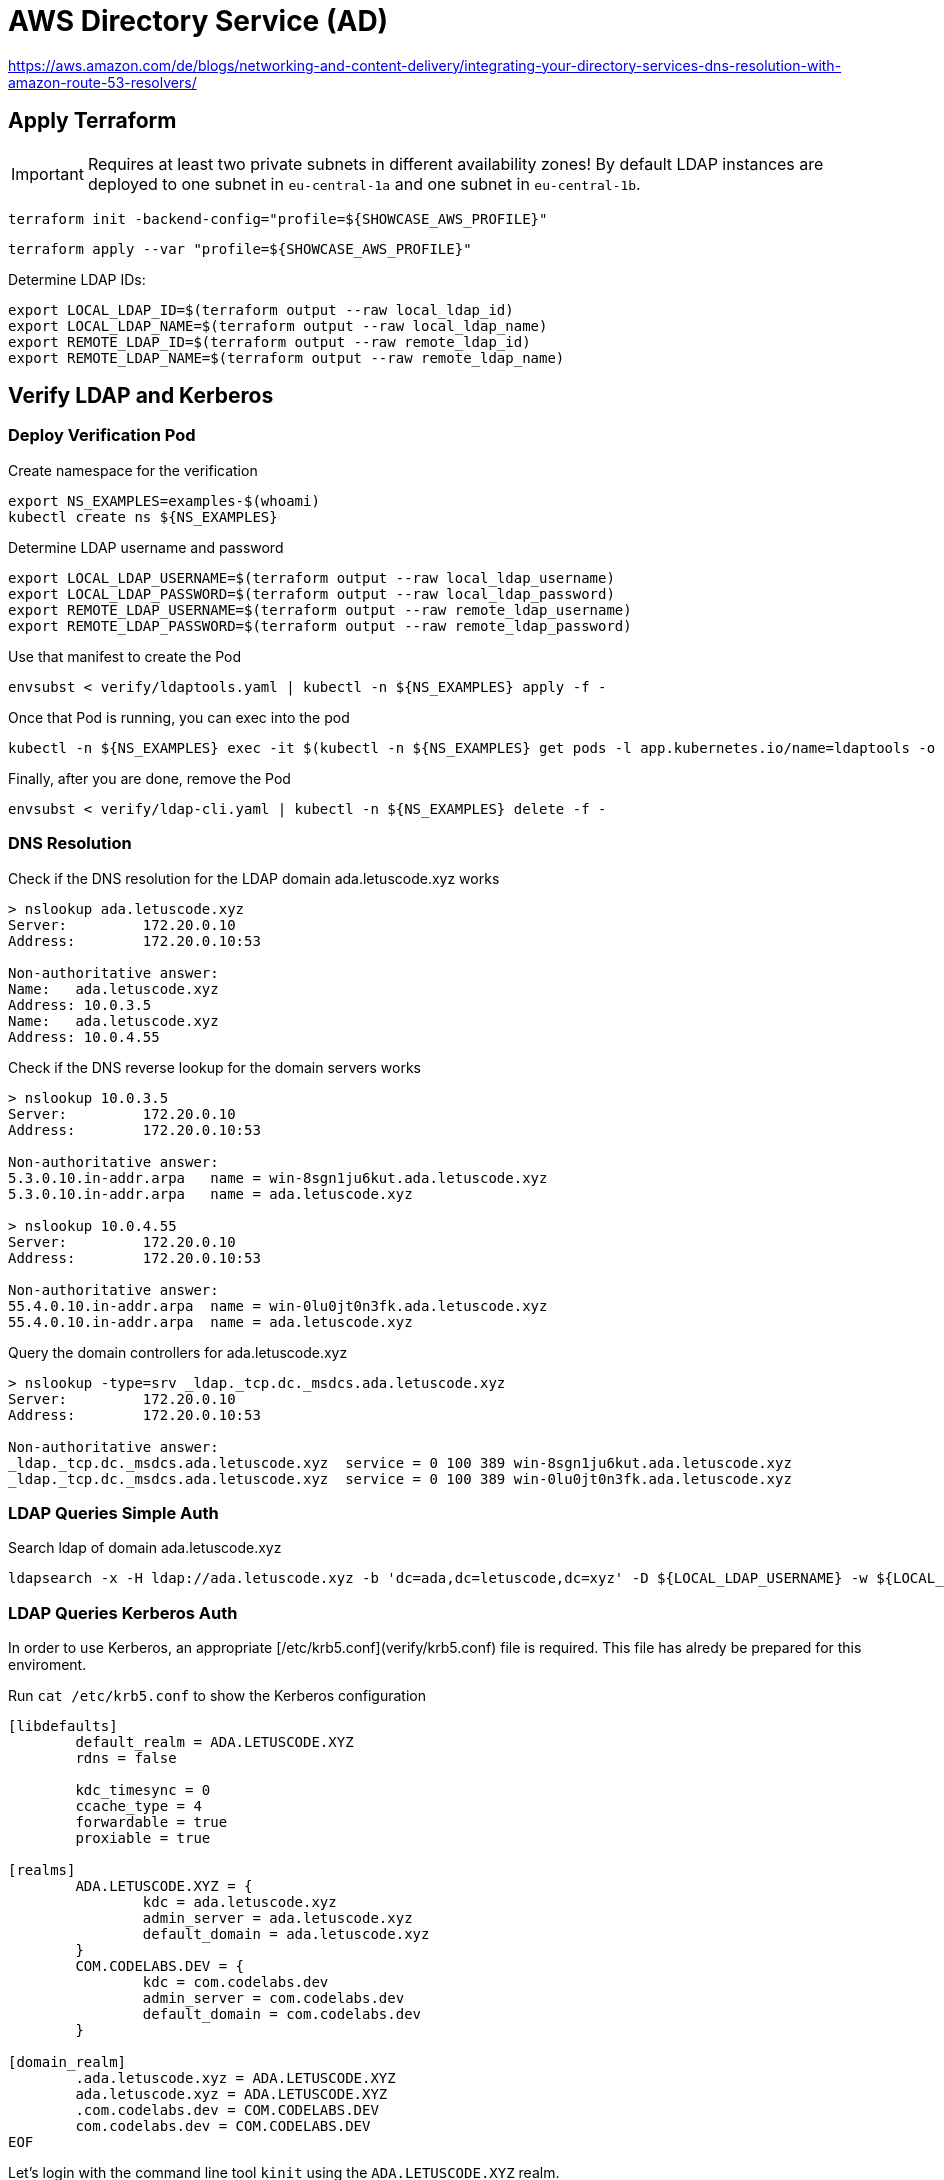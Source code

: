 = AWS Directory Service (AD)

https://aws.amazon.com/de/blogs/networking-and-content-delivery/integrating-your-directory-services-dns-resolution-with-amazon-route-53-resolvers/

== Apply Terraform

IMPORTANT: Requires at least two private subnets in different availability zones! By default LDAP instances are deployed to one subnet in `eu-central-1a` and one subnet in `eu-central-1b`.

[source,bash]
----
terraform init -backend-config="profile=${SHOWCASE_AWS_PROFILE}"
----

[source,bash]
----
terraform apply --var "profile=${SHOWCASE_AWS_PROFILE}"
----

Determine LDAP IDs:

[source,bash]
----
export LOCAL_LDAP_ID=$(terraform output --raw local_ldap_id)
export LOCAL_LDAP_NAME=$(terraform output --raw local_ldap_name)
export REMOTE_LDAP_ID=$(terraform output --raw remote_ldap_id)
export REMOTE_LDAP_NAME=$(terraform output --raw remote_ldap_name)
----

== Verify LDAP and Kerberos

=== Deploy Verification Pod

.Create namespace for the verification
[source,bash]
----
export NS_EXAMPLES=examples-$(whoami)
kubectl create ns ${NS_EXAMPLES}
----

.Determine LDAP username and password
[source,bash]
----
export LOCAL_LDAP_USERNAME=$(terraform output --raw local_ldap_username)
export LOCAL_LDAP_PASSWORD=$(terraform output --raw local_ldap_password)
export REMOTE_LDAP_USERNAME=$(terraform output --raw remote_ldap_username)
export REMOTE_LDAP_PASSWORD=$(terraform output --raw remote_ldap_password)
----

.Use that manifest to create the Pod
[source,bash]
----
envsubst < verify/ldaptools.yaml | kubectl -n ${NS_EXAMPLES} apply -f -
----

.Once that Pod is running, you can exec into the pod
[source,bash]
----
kubectl -n ${NS_EXAMPLES} exec -it $(kubectl -n ${NS_EXAMPLES} get pods -l app.kubernetes.io/name=ldaptools -o name) bash
----

.Finally, after you are done, remove the Pod
[source,bash]
----
envsubst < verify/ldap-cli.yaml | kubectl -n ${NS_EXAMPLES} delete -f -
----

=== DNS Resolution

.Check if the DNS resolution for the LDAP domain ada.letuscode.xyz works
[source,bash]
----
> nslookup ada.letuscode.xyz
Server:         172.20.0.10
Address:        172.20.0.10:53

Non-authoritative answer:
Name:   ada.letuscode.xyz
Address: 10.0.3.5
Name:   ada.letuscode.xyz
Address: 10.0.4.55
----

.Check if the DNS reverse lookup for the domain servers works
[source,bash]
----
> nslookup 10.0.3.5
Server:         172.20.0.10
Address:        172.20.0.10:53

Non-authoritative answer:
5.3.0.10.in-addr.arpa   name = win-8sgn1ju6kut.ada.letuscode.xyz
5.3.0.10.in-addr.arpa   name = ada.letuscode.xyz

> nslookup 10.0.4.55
Server:         172.20.0.10
Address:        172.20.0.10:53

Non-authoritative answer:
55.4.0.10.in-addr.arpa  name = win-0lu0jt0n3fk.ada.letuscode.xyz
55.4.0.10.in-addr.arpa  name = ada.letuscode.xyz
----

.Query the domain controllers for ada.letuscode.xyz
[source,bash]
----
> nslookup -type=srv _ldap._tcp.dc._msdcs.ada.letuscode.xyz
Server:         172.20.0.10
Address:        172.20.0.10:53

Non-authoritative answer:
_ldap._tcp.dc._msdcs.ada.letuscode.xyz  service = 0 100 389 win-8sgn1ju6kut.ada.letuscode.xyz
_ldap._tcp.dc._msdcs.ada.letuscode.xyz  service = 0 100 389 win-0lu0jt0n3fk.ada.letuscode.xyz
----

=== LDAP Queries Simple Auth

.Search ldap of domain ada.letuscode.xyz
[source,bash]
----
ldapsearch -x -H ldap://ada.letuscode.xyz -b 'dc=ada,dc=letuscode,dc=xyz' -D ${LOCAL_LDAP_USERNAME} -w ${LOCAL_LDAP_PASSWORD}
----

=== LDAP Queries Kerberos Auth

In order to use Kerberos, an appropriate [/etc/krb5.conf](verify/krb5.conf) file is required. This file has alredy be prepared for this enviroment. 

.Run `cat /etc/krb5.conf` to show the Kerberos configuration
[source,bash]
----
[libdefaults]
        default_realm = ADA.LETUSCODE.XYZ
        rdns = false
        
        kdc_timesync = 0
        ccache_type = 4
        forwardable = true
        proxiable = true

[realms]
        ADA.LETUSCODE.XYZ = {
                kdc = ada.letuscode.xyz
                admin_server = ada.letuscode.xyz
                default_domain = ada.letuscode.xyz
        }
        COM.CODELABS.DEV = {
                kdc = com.codelabs.dev
                admin_server = com.codelabs.dev
                default_domain = com.codelabs.dev
        }

[domain_realm]
        .ada.letuscode.xyz = ADA.LETUSCODE.XYZ
        ada.letuscode.xyz = ADA.LETUSCODE.XYZ
        .com.codelabs.dev = COM.CODELABS.DEV
        com.codelabs.dev = COM.CODELABS.DEV
EOF
----

Let's login with the command line tool `kinit` using the `ADA.LETUSCODE.XYZ` realm.

[source,bash]
----
export KRB5CCNAME=/tmp/admin.ada.letuscode.xyz.cc.tmp
echo ${LOCAL_LDAP_PASSWORD} | kinit -c ${KRB5CCNAME} Admin@ADA.LETUSCODE.XYZ
----

Show the current login with `klist`:

[source,bash]
----
> klist
Ticket cache: FILE:/tmp/admin.ada.letuscode.xyz.cc.tmp
Default principal: Admin@ADA.LETUSCODE.XYZ

Valid starting     Expires            Service principal
02/09/22 08:05:54  02/09/22 18:05:54  krbtgt/ADA.LETUSCODE.XYZ@ADA.LETUSCODE.XYZ
----

Execute `ldapsearch` with Kerberos authentication (using the previously authenticated user) and query domain `ada.letuscode.xyz`:

[source,bash]
----
ldapsearch -H ldap://ada.letuscode.xyz -Y GSSAPI -b 'dc=ada,dc=letuscode,dc=xyz' -R ADA.LETUSCODE.XYZ
----

==== Troubleshooting

Unfortunately, sometimes, the following error is returned:

----
SASL/GSSAPI authentication started
ldap_sasl_interactive_bind_s: Local error (-2)
        additional info: SASL(-1): generic failure: GSSAPI Error: Unspecified GSS failure.  Minor code may provide more information (Server not found in Kerberos database)
----

It looks like, the reason is, that Kerberos executed an reverse DNS lookup on an IP address returned by an DNS query for `ada.letuscode.xyz`. This reverse DNS request sometimes returns the hostname of the Domain controller, or the domain name itself as first entry. It only works if the hostname is the first entry, because this name is used in the Kerberos request.

You can simulate this by yourself with DNS lookup:

[source,bash]
----
nslookup ada.letuscode.xyz
----

Now take one IP and make an reverse DNS lookup:

[source,bash]
----
nslookup 10.0.4.52
----

You will recognize that sometimes the hostname is the first entry:

----
52.4.0.10.in-addr.arpa  name = win-s7kcc3309rm.ada.letuscode.xyz.
52.4.0.10.in-addr.arpa  name = ada.letuscode.xyz.
----

And sometimes the domain, which will not work:

----
52.4.0.10.in-addr.arpa  name = ada.letuscode.xyz.
52.4.0.10.in-addr.arpa  name = win-s7kcc3309rm.ada.letuscode.xyz.
----

There are two possible solutions:

* Adjust the DNS entry, in which only the actual hostname is returend
* Disable Kerberos reverse DNS lookup (I thought that `rdns=false` is doing this, but seems not the case). It seems that ldapsearch ignores this (https://lists.andrew.cmu.edu/pipermail/cyrus-sasl/2014-July/002736.html and https://www.openldap.org/lists/openldap-bugs/201507/msg00061.html).

== Create Trust Relationship

We want to create trust relation ship between the local domain (ada.letuscode.xyz) and the remote domain (com.codelabs.dev). 
The goal is, that user on the remote domain (com.codelabs.dev) can authenticate on the local domain (ada.letuscode.xyz).
In order to achieve this, an _outgoing_ trust must be created on the local domain (ada.letuscode.xyz) and an _incoming_ trust on the remote domain (com.codelabs.dev).

Unfortunately, the creation of trust relationship is not supported by Terraform until now: https://github.com/hashicorp/terraform-provider-aws/issues/11901

Required security groups are created by the Terraform script (see https://docs.aws.amazon.com/directoryservice/latest/admin-guide/ms_ad_tutorial_setup_trust_prepare_mad_between_2_managed_ad_domains.html)

.Trust directions
----
local -- one-way: outgoing --> remote
remote <-- one-way: incoming -- local
----

.Local (ada.letuscode.xyz) Trust Relationship
----
Trust type: Forest trust
Existing or new remote domain: com.codelabs.dev # the remote domain
Trust password: your_trust_password # the same password must be used when setting up the trust relationship on the remote domain.
Trust direction: One-way: outgoing # users in the remote domain can access resources in this domain
Conditional forwarders: [10.0.3.202, 10.0.4.51] # ips of the domain controllers of the remote domain
----

.Remote (com.codelabs.dev) Trust Relationship
----
Trust type: Forest trust
Existing or new remote domain: ada.letuscode.xyz # the local domain
Trust password: your_trust_password # the same password must be used when setting up the trust relationship on the local domain.
Trust direction: One-way: incoming # users in this domain can access resources in the local domain.
Conditional forwarders: [10.0.4.52, 10.0.3.119] # ips of the domain controllers of the local domain
----

=== References

* https://docs.aws.amazon.com/directoryservice/latest/admin-guide/ms_ad_setup_trust.html
* https://docs.aws.amazon.com/directoryservice/latest/admin-guide/ms_ad_tutorial_setup_trust_between_2_managed_ad_domains.html

== Verify Trust Relationship

=== On Linux with Ldapsearch and Kerberos

Exec into a newly deployed instance of the ldaptools pod and follow the setup required for Kerberos authentication.

Instead of login to `ADA.LETUSCODE.XYZ`, we now login to the realm `COM.CODELABS.DEV` with `kinit`.

[source,bash]
----
export KRB5CCNAME=/tmp/admin.com.codelabs.dev.cc.tmp
echo ${REMOTE_LDAP_PASSWORD} | kinit -c ${KRB5CCNAME} Admin@COM.CODELABS.DEV
----

Show the current login with `klist`:

----
Ticket cache: FILE:/tmp/admin.com.codelabs.dev.cc.tmp
Default principal: Admin@COM.CODELABS.DEV

Valid starting     Expires            Service principal
02/09/22 21:57:18  02/10/22 07:57:18  krbtgt/COM.CODELABS.DEV@COM.CODELABS.DEV
----

Execute `ldapsearch` with Kerberos authentication (using the previously authenticated user) and query domain `com.codelabs.dev`:

[source,bash]
----
ldapsearch -H ldap://com.codelabs.dev -Y GSSAPI -b 'dc=com,dc=codelabs,dc=dev' -R COM.CODELABS.DEV
----

If you execute `klist` again, you see, that also an login to a domain controller of `com.codelabs.dev` happend:

----
Ticket cache: FILE:/tmp/admin.com.codelabs.dev.cc.tmp
Default principal: Admin@COM.CODELABS.DEV

Valid starting     Expires            Service principal
02/09/22 21:57:18  02/10/22 07:57:18  krbtgt/COM.CODELABS.DEV@COM.CODELABS.DEV
02/09/22 21:59:19  02/10/22 07:57:18  ldap/win-i4nq6d8gegm.com.codelabs.dev@COM.CODELABS.DEV
----

Now, execute `ldapsearch` with Kerberos authentication and query domain `ada.letuscode.xyz`:

[source,bash]
----
ldapsearch -H ldap://ada.letuscode.xyz -Y GSSAPI -b 'dc=ada,dc=letuscode,dc=xyz' -R COM.CODELABS.DEV
----

This command uses the `admin` user which has been authenticated by `com.codelabs.dev`.

If you now execute `klist` again, you will see, that also an login for `ada.letuscode.xyz` exists.

----
Ticket cache: FILE:/tmp/admin.com.codelabs.dev.cc.tmp
Default principal: Admin@COM.CODELABS.DEV

Valid starting     Expires            Service principal
02/09/22 21:57:18  02/10/22 07:57:18  krbtgt/COM.CODELABS.DEV@COM.CODELABS.DEV
02/09/22 21:59:19  02/10/22 07:57:18  ldap/win-i4nq6d8gegm.com.codelabs.dev@COM.CODELABS.DEV
02/09/22 22:01:43  02/10/22 07:57:18  krbtgt/ADA.LETUSCODE.XYZ@COM.CODELABS.DEV
02/09/22 22:01:43  02/10/22 07:57:18  ldap/win-hljpgj485cu.ada.letuscode.xyz@ADA.LETUSCODE.XYZ
----

You can logout with the `kdestroy` command

=== On Windows with Login

Provision Windows EC2 instances with link:../ec2-windows[../ec2-windows], connect to the Windows instance which is assigned to domain `ada.letuscode.xyz` and login with user `Admin@ada.letuscode.xyz`.

Before you can login with users from domain `com.codelabs.dev`, the corresponding users must be added to the `AWS Delegated Administrators` group with the `Active Directory Users and Computers` tool (see https://www.youtube.com/watch?v=iLxc8XaMpno).

  * Open properties of the `AWS Delegated Administrators` group
  * Navigate to `members` and click on `Add`
  * Select `com.codelabs.dev` as location
  * Write `admin` in the `Enter the object name` field and click on `Check Names`
  * You will be asked for an user with permissions on domain `com.codelabs.dev`. The reason for this is, that it is only a one-way trust. Use `com\admin` as user and its corresponding password.
  * Click on `Ok` to add the user

Log out from the Windows EC2 instance and login again with the `admin` user of domain `com.codelabs.dev`:

Adding each user individually to the group is not practical. In order to simplify this global groups can be used which are known in both domains (see https://ss64.com/nt/syntax-groups.html)
